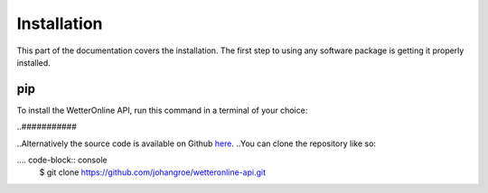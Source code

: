 Installation
=====

This part of the documentation covers the installation. The first step to using any software package is getting it properly installed.

pip
###

To install the WetterOnline API, run this command in a terminal of your choice:

.. code-block:: console
    $ pip install wetteronline


..###########

..Alternatively the source code is available on Github `here <https://github.com/johangroe/wetteronline-api>`_.
..You can clone the repository like so:

.... code-block:: console
    $ git clone https://github.com/johangroe/wetteronline-api.git

